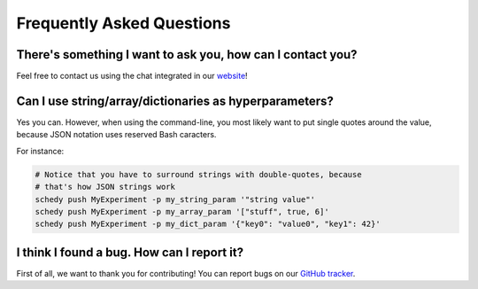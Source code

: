 Frequently Asked Questions
==========================

There's something I want to ask you, how can I contact you?
-----------------------------------------------------------

Feel free to contact us using the chat integrated in our `website <https://schedy.io/>`_!

Can I use string/array/dictionaries as hyperparameters?
-------------------------------------------------------

Yes you can. However, when using the command-line, you most likely want to put
single quotes around the value, because JSON notation uses reserved Bash
caracters.

For instance:

.. code-block:: bash

   # Notice that you have to surround strings with double-quotes, because
   # that's how JSON strings work
   schedy push MyExperiment -p my_string_param '"string value"'
   schedy push MyExperiment -p my_array_param '["stuff", true, 6]'
   schedy push MyExperiment -p my_dict_param '{"key0": "value0", "key1": 42}'

I think I found a bug. How can I report it?
-------------------------------------------

First of all, we want to thank you for contributing! You can report bugs on our `GitHub tracker <https://github.com/incalia/schedy-client/issues>`_.
